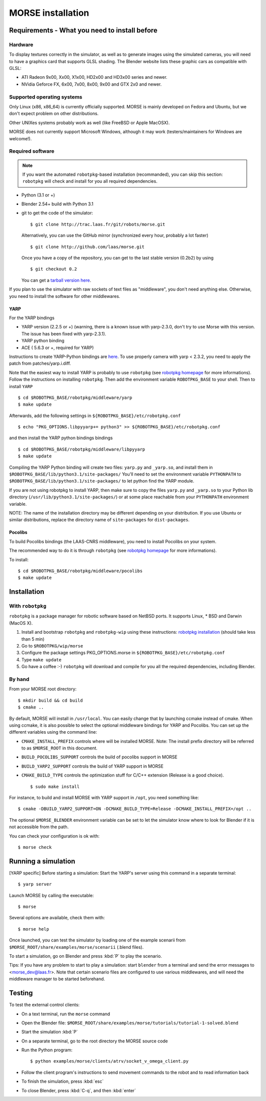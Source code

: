 MORSE installation 
==================

Requirements - What you need to install before 
----------------------------------------------

Hardware
++++++++

To display textures correctly in the simulator, as well as to generate images using the simulated cameras, you will need to have a graphics card that supports GLSL shading. The Blender website lists these graphic cars as compatible with GLSL:

- ATI Radeon 9x00, Xx00, X1x00, HD2x00 and HD3x00 series and newer.
- NVidia Geforce FX, 6x00, 7x00, 8x00, 9x00 and GTX 2x0 and newer.

Supported operating systems
+++++++++++++++++++++++++++

Only Linux (x86, x86_64) is currently officially supported. MORSE is mainly
developed on Fedora and Ubuntu, but we don't expect problem on other
distributions.

Other UNIXes systems probably work as well (like FreeBSD or Apple MacOSX).

MORSE does not currently support Microsoft Windows, although it may work
(testers/maintainers for Windows are welcome!).

Required software
+++++++++++++++++

.. note::
  If you want the automated ``robotpkg``-based installation (recommanded), you can skip this section: 
  ``robotpkg`` will check and install for you all required dependencies.

- Python (3.1 or +)
- Blender 2.54+ build with Python 3.1
- git to get the code of the simulator::

    $ git clone http://trac.laas.fr/git/robots/morse.git
  
  Alternatively, you can use the GitHub mirror (synchronized every hour, probably a lot faster) ::
  
    $ git clone http://github.com/laas/morse.git
  
  Once you have a copy of the repository, you can get to the last stable version (0.2b2) by using ::
  
    $ git checkout 0.2
  
  You can get a `tarball version here <https://github.com/laas/morse/tarball/0.2>`_. 
  
..  You can check the following information to make sure that the download went fine. ::
  
    SHA1 (morse-0.2b2.tar.gz) = 4ccdc81949282eda88121af04cf96b27696167f7
    RMD160 (morse-0.2b2.tar.gz) = f3867347a2c4beac43f895e3c51a509b4cdb5b7a
    Size (morse-0.2b2.tar.gz) = 36737879 bytes

If you plan to use the simulator with raw sockets of text files as "middleware",
you don't need anything else. Otherwise, you need to install the software for other middlewares.

YARP 
~~~~

For the YARP bindings

- YARP version (2.2.5 or +) (warning, there is a known issue with yarp-2.3.0, don't try to use Morse with this version. The issue has been fixed with yarp-2.3.1).
- YARP python binding
- ACE ( 5.6.3 or +, required for YARP)

Instructions to create YARP-Python bindings are `here <http://eris.liralab.it/wiki/YARP_and_Python>`_.
To use properly camera with yarp < 2.3.2, you need to apply the patch from patches/yarp.i.diff.


Note that the easiest way to install YARP is probably to use ``robotpkg`` (see `robotpkg homepage <http://homepages.laas.fr/mallet/robotpkg>`_ for more informations). Follow the instructions on installing ``robotpkg``. Then add the environment variable ``ROBOTPKG_BASE`` to your shell.
Then to install ``YARP`` ::

  $ cd $ROBOTPKG_BASE/robotpkg/middleware/yarp
  $ make update

Afterwards, add the following settings in ``${ROBOTPKG_BASE}/etc/robotpkg.conf`` ::

  $ echo "PKG_OPTIONS.libpyyarp+= python3" >> ${ROBOTPKG_BASE}/etc/robotpkg.conf

and then install the YARP python bindings bindings ::

  $ cd $ROBOTPKG_BASE/robotpkg/middleware/libpyyarp
  $ make update


Compiling the YARP Python binding will create two files: ``yarp.py`` and ``_yarp.so``, and install them in ``$ROBOTPKG_BASE/lib/python3.1/site-packages/``
You'll need to set the environment variable ``PYTHONPATH`` to ``$ROBOTPKG_BASE/lib/python3.1/site-packages/`` to let python find the YARP module.

If you are not using robotpkg to install YARP, then make sure to copy the files ``yarp.py`` and ``_yarp.so`` to your Python lib directory (``/usr/lib/python3.1/site-packages/``) or at some place reachable from your ``PYTHONPATH`` environment variable.

NOTE: The name of the installation directory may be different depending on your distribution. If you use Ubuntu or similar distributions, replace the directory name of ``site-packages`` for ``dist-packages``.

Pocolibs
~~~~~~~~

To build Pocolibs bindings (the LAAS-CNRS middleware), you need to install Pocolibs on your system.

The recommended way to do it is through ``robotpkg`` (see `robotpkg homepage <http://homepages.laas.fr/mallet/robotpkg>`_ for more informations).

To install::

  $ cd $ROBOTPKG_BASE/robotpkg/middleware/pocolibs
  $ make update

Installation 
------------

With ``robotpkg``
+++++++++++++++++

``robotpkg`` is a package manager for robotic software based on NetBSD ports. It supports Linux, * BSD and Darwin (MacOS X).

#. Install and bootstrap ``robotpkg`` and ``robotpkg-wip`` using these
   instructions: `robotpkg installation <http://robotpkg.openrobots.org>`_ (should
   take less than 5 min)
#. Go to ``$ROBOTPKG/wip/morse``
#. Configure the package settings PKG_OPTIONS.morse in ``${ROBOTPKG_BASE}/etc/robotpkg.conf``
#. Type ``make update``
#. Go have a coffee :-) ``robotpkg`` will download and compile for you all the required dependencies, including Blender.

By hand
+++++++

From your MORSE root directory::

  $ mkdir build && cd build
  $ cmake ..

By default, MORSE will install in ``/usr/local``. You can easily change that by launching ccmake instead of cmake.
When using ccmake, it is also possible to select the optional middleware bindings for YARP and Pocolibs.
You can set up the different variables using the command line:

- ``CMAKE_INSTALL_PREFIX`` controls where will be installed MORSE. Note: The install prefix directory will be referred to as ``$MORSE_ROOT`` in this document.
- ``BUILD_POCOLIBS_SUPPORT`` controls the build of pocolibs support in MORSE
- ``BUILD_YARP2_SUPPORT`` controls the build of YARP support in MORSE
- ``CMAKE_BUILD_TYPE`` controls the optimization stuff for C/C++ extension (Release is a good choice). ::

  $ sudo make install

For instance, to build and install MORSE with YARP support in ``/opt``, you need something like::

  $ cmake -DBUILD_YARP2_SUPPORT=ON -DCMAKE_BUILD_TYPE=Release -DCMAKE_INSTALL_PREFIX=/opt ..

The optional ``$MORSE_BLENDER`` environment variable can be set to let the simulator know where to look for Blender if it is not accessible from the path.

You can check your configuration is ok with::

  $ morse check
  
Running a simulation 
--------------------

[YARP specific] Before starting a simulation: Start the YARP's server using this command in a separate terminal::

  $ yarp server

Launch MORSE by calling the executable::

  $ morse

Several options are available, check them with::

  $ morse help

Once launched, you can test the simulator by loading one of the example scenarii from ``$MORSE_ROOT/share/examples/morse/scenarii`` (.blend files).

To start a simulation, go on Blender and press :kbd:`P` to play the scenario.

Tips: If you have any problem to start to play a simulation: start ``blender``
from a terminal and send the error messages to <morse_dev@laas.fr>.
Note that certain scenario files are configured to use various middlewares, and will need the middleware manager to be started beforehand.

Testing
-------

To test the external control clients:

- On a text terminal, run the ``morse`` command
- Open the Blender file: ``$MORSE_ROOT/share/examples/morse/tutorials/tutorial-1-solved.blend``
- Start the simulation :kbd:`P`
- On a separate terminal, go to the root directory the MORSE source code
- Run the Python program::

  $ python examples/morse/clients/atrv/socket_v_omega_client.py

- Follow the client program's instructions to send movement commands to the robot and to read information back
- To finish the simulation, press :kbd:`esc`
- To close Blender, press :kbd:`C-q`, and then :kbd:`enter`
